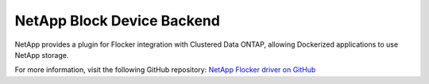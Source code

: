 .. _netapp-backend:

===========================
NetApp Block Device Backend
===========================

.. begin-body

NetApp provides a plugin for Flocker integration with Clustered Data ONTAP, allowing Dockerized applications to use NetApp storage.

For more information, visit the following GitHub repository: `NetApp Flocker driver on GitHub`_

.. XXX FLOC 2443 to expand this Backend storage section

.. _NetApp Flocker driver on GitHub: https://github.com/netapp/flocker

.. end-body
